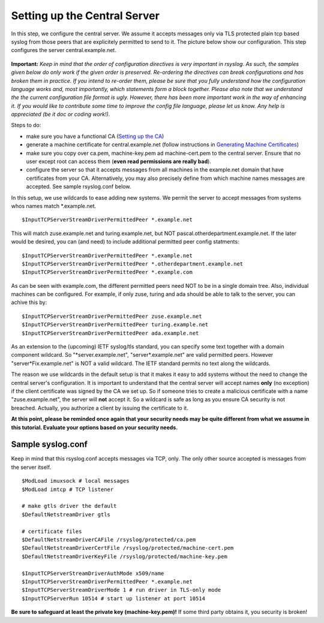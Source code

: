 Setting up the Central Server
=============================

In this step, we configure the central server. We assume it accepts
messages only via TLS protected plain tcp based syslog from those peers
that are explicitely permitted to send to it. The picture below show our
configuration. This step configures the server central.example.net.

.. figure:: tls_cert_100.jpg
   :align: center
   :alt: 

**Important:** *Keep in mind that the order of configuration directives
is very important in rsyslog. As such, the samples given below do only
work if the given order is preserved. Re-ordering the directives can
break configurations and has broken them in practice. If you intend to
re-order them, please be sure that you fully understand how the
configuration language works and, most importantly, which statements
form a block together. Please also note that we understand the the
current configuration file format is ugly. However, there has been more
important work in the way of enhancing it. If you would like to
contribute some time to improve the config file language, please let us
know. Any help is appreciated (be it doc or coding work!).*

Steps to do:

-  make sure you have a functional CA (`Setting up the
   CA <tls_cert_ca.html>`_)
-  generate a machine certificate for central.example.net (follow
   instructions in `Generating Machine
   Certificates <tls_cert_machine.html>`_)
-  make sure you copy over ca.pem, machine-key.pem ad machine-cert.pem
   to the central server. Ensure that no user except root can access
   them (**even read permissions are really bad**).
-  configure the server so that it accepts messages from all machines in
   the example.net domain that have certificates from your CA.
   Alternatively, you may also precisely define from which machine names
   messages are accepted. See sample rsyslog.conf below.

In this setup, we use wildcards to ease adding new systems. We permit
the server to accept messages from systems whos names match
\*.example.net.

::

    $InputTCPServerStreamDriverPermittedPeer *.example.net

This will match zuse.example.net and turing.example.net, but NOT
pascal.otherdepartment.example.net. If the later would be desired, you
can (and need) to include additional permitted peer config statments:

::

    $InputTCPServerStreamDriverPermittedPeer *.example.net
    $InputTCPServerStreamDriverPermittedPeer *.otherdepartment.example.net
    $InputTCPServerStreamDriverPermittedPeer *.example.com

As can be seen with example.com, the different permitted peers need NOT
to be in a single domain tree. Also, individual machines can be
configured. For example, if only zuse, turing and ada should be able to
talk to the server, you can achive this by:

::

    $InputTCPServerStreamDriverPermittedPeer zuse.example.net
    $InputTCPServerStreamDriverPermittedPeer turing.example.net
    $InputTCPServerStreamDriverPermittedPeer ada.example.net

As an extension to the (upcoming) IETF syslog/tls standard, you can
specify some text together with a domain component wildcard. So
"\*server.example.net", "server\*.example.net" are valid permitted
peers. However "server\*Fix.example.net" is NOT a valid wildcard. The
IETF standard permits no text along the wildcards.

The reason we use wildcards in the default setup is that it makes it
easy to add systems without the need to change the central server's
configuration. It is important to understand that the central server
will accept names **only** (no exception) if the client certificate was
signed by the CA we set up. So if someone tries to create a malicious
certificate with a name "zuse.example.net", the server will **not**
accept it. So a wildcard is safe as long as you ensure CA security is
not breached. Actually, you authorize a client by issuing the
certificate to it.

**At this point, please be reminded once again that your security needs
may be quite different from what we assume in this tutorial. Evaluate
your options based on your security needs.**

Sample syslog.conf
~~~~~~~~~~~~~~~~~~

Keep in mind that this rsyslog.conf accepts messages via TCP, only. The
only other source accepted is messages from the server itself. 

::

    $ModLoad imuxsock # local messages
    $ModLoad imtcp # TCP listener

    # make gtls driver the default
    $DefaultNetstreamDriver gtls

    # certificate files
    $DefaultNetstreamDriverCAFile /rsyslog/protected/ca.pem
    $DefaultNetstreamDriverCertFile /rsyslog/protected/machine-cert.pem
    $DefaultNetstreamDriverKeyFile /rsyslog/protected/machine-key.pem

    $InputTCPServerStreamDriverAuthMode x509/name
    $InputTCPServerStreamDriverPermittedPeer *.example.net
    $InputTCPServerStreamDriverMode 1 # run driver in TLS-only mode
    $InputTCPServerRun 10514 # start up listener at port 10514

**Be sure to safeguard at least the private key (machine-key.pem)!** If
some third party obtains it, you security is broken!

